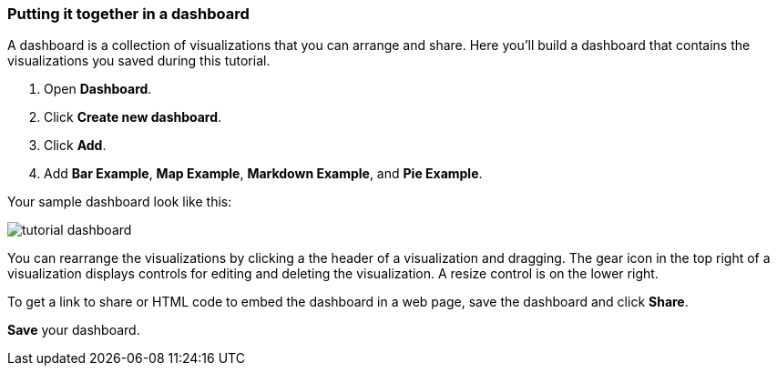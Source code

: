 [[tutorial-dashboard]]
=== Putting it together in a dashboard

A dashboard is a collection of visualizations that you can arrange and share.
Here you'll build a dashboard that contains the visualizations you saved during
this tutorial.

. Open *Dashboard*.
. Click *Create new dashboard*.
. Click *Add*.
. Add *Bar Example*, *Map Example*, *Markdown Example*, and *Pie Example*.


Your sample dashboard look like this:

[role="screenshot"]
image::images/tutorial-dashboard.png[]

You can rearrange the visualizations by clicking a the header of a
visualization and dragging. The gear icon in the top right of a visualization
displays controls for editing and deleting the visualization.  A resize control
is on the lower right.

To get a link to share or HTML code to embed the dashboard in a web page, save
the dashboard and click  *Share*.

*Save* your dashboard.
